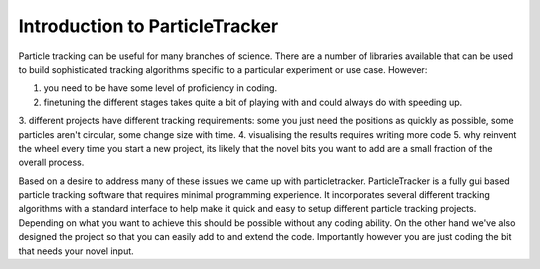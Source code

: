 Introduction to ParticleTracker
===============================

Particle tracking can be useful for many branches of science. There are
a number of libraries available that can be used to build sophisticated tracking algorithms
specific to a particular experiment or use case. However:

1. you need to be have some level of proficiency in coding. 
2. finetuning the different stages takes quite a bit of playing with and could always do with speeding up.
3. different projects have different tracking requirements: some you just need the positions as quickly 
as possible, some particles aren't circular, some change size with time.
4. visualising the results requires writing more code
5. why reinvent the wheel every time you start a new project, its likely that the novel bits you 
want to add are a small fraction of the overall process.

Based on a desire to address many of these issues we came up with particletracker. ParticleTracker
is a fully gui based particle tracking software that requires minimal programming experience. It incorporates
several different tracking algorithms with a standard interface to help make it quick and easy to 
setup different particle tracking projects. Depending on what you want to achieve this should be possible without
any coding ability. On the other hand we've also designed the project so that you can easily add 
to and extend the code. Importantly however you are just coding the bit that needs your novel input.